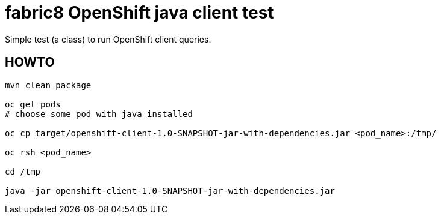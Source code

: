 = fabric8 OpenShift java client test

Simple test (a class) to run OpenShift client queries.

== HOWTO

```bash
mvn clean package

oc get pods
# choose some pod with java installed

oc cp target/openshift-client-1.0-SNAPSHOT-jar-with-dependencies.jar <pod_name>:/tmp/

oc rsh <pod_name>

cd /tmp

java -jar openshift-client-1.0-SNAPSHOT-jar-with-dependencies.jar
```
